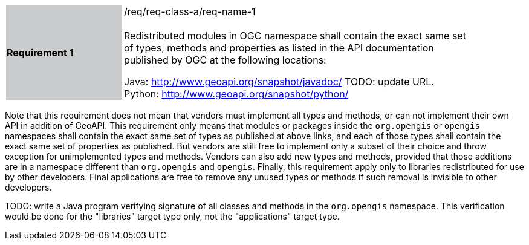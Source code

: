[width="90%",cols="2,6"]
|===
|*Requirement 1* {set:cellbgcolor:#CACCCE}|/req/req-class-a/req-name-1 +
 +
{set:cellbgcolor:#FFFFFF}
Redistributed modules in OGC namespace shall contain the exact same set of types, methods and properties
as listed in the API documentation published by OGC at the following locations:

Java: http://www.geoapi.org/snapshot/javadoc/ [red yellow-background]#TODO: update URL.# +
Python: http://www.geoapi.org/snapshot/python/
|===

Note that this requirement does not mean that vendors must implement all types and methods,
or can not implement their own API in addition of GeoAPI.
This requirement only means that modules or packages inside the `org.opengis` or `opengis` namespaces
shall contain the exact same set of types as published at above links,
and each of those types shall contain the exact same set of properties as published.
But vendors are still free to implement only a subset of their choice
and throw exception for unimplemented types and methods.
Vendors can also add new types and methods, provided that those additions are in a namespace
different than `org.opengis` and `opengis`.
Finally, this requirement apply only to libraries redistributed for use by other developers.
Final applications are free to remove any unused types or methods if such removal is invisible to other developers.

[red yellow-background]#TODO: write a Java program verifying signature of all classes and methods in the `org.opengis` namespace.
This verification would be done for the "libraries" target type only, not the "applications" target type.#
